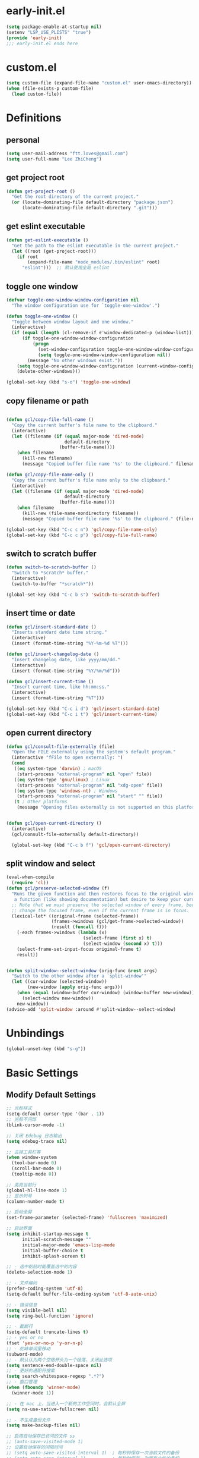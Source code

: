 * early-init.el

#+begin_src emacs-lisp :tangle "./early-init.el"
  (setq package-enable-at-startup nil)
  (setenv "LSP_USE_PLISTS" "true")
  (provide 'early-init)
  ;;; early-init.el ends here
#+end_src
* custom.el

#+begin_src emacs-lisp
  (setq custom-file (expand-file-name "custom.el" user-emacs-directory))
  (when (file-exists-p custom-file)
    (load custom-file))
#+end_src
* Definitions
** personal

#+begin_src emacs-lisp
  (setq user-mail-address "ftt.loves@gmail.com")
  (setq user-full-name "Lee ZhiCheng")
#+end_src
** get project root

#+begin_src emacs-lisp
  (defun get-project-root ()
    "Get the root directory of the current project."
    (or (locate-dominating-file default-directory "package.json")
        (locate-dominating-file default-directory ".git")))
#+end_src
** get eslint executable

#+begin_src emacs-lisp
  (defun get-eslint-executable ()
    "Get the path to the eslint executable in the current project."
    (let ((root (get-project-root)))
      (if root
          (expand-file-name "node_modules/.bin/eslint" root)
        "eslint")))  ;; 默认使用全局 eslint
#+end_src
** toggle one window

#+begin_src emacs-lisp
  (defvar toggle-one-window-window-configuration nil
    "The window configuration use for `toggle-one-window'.")

  (defun toggle-one-window ()
    "Toggle between window layout and one window."
    (interactive)
    (if (equal (length (cl-remove-if #'window-dedicated-p (window-list))) 1)
        (if toggle-one-window-window-configuration
            (progn
              (set-window-configuration toggle-one-window-window-configuration)
              (setq toggle-one-window-window-configuration nil))
          (message "No other windows exist."))
      (setq toggle-one-window-window-configuration (current-window-configuration))
      (delete-other-windows)))

  (global-set-key (kbd "s-o") 'toggle-one-window)
#+end_src
** copy filename or path

#+begin_src emacs-lisp

  (defun gcl/copy-file-full-name ()
    "Copy the current buffer's file name to the clipboard."
    (interactive)
    (let ((filename (if (equal major-mode 'dired-mode)
                        default-directory
                      (buffer-file-name))))
      (when filename
        (kill-new filename)
        (message "Copied buffer file name '%s' to the clipboard." filename))))

  (defun gcl/copy-file-name-only ()
    "Copy the current buffer's file name only to the clipboard."
    (interactive)
    (let ((filename (if (equal major-mode 'dired-mode)
                        default-directory
                      (buffer-file-name))))
      (when filename
        (kill-new (file-name-nondirectory filename))
        (message "Copied buffer file name '%s' to the clipboard." (file-name-nondirectory filename)))))

  (global-set-key (kbd "C-c c n") 'gcl/copy-file-name-only)
  (global-set-key (kbd "C-c c p") 'gcl/copy-file-full-name)
#+end_src
** switch to scratch buffer

#+begin_src emacs-lisp
  (defun switch-to-scratch-buffer ()
    "Switch to *scratch* buffer."
    (interactive)
    (switch-to-buffer "*scratch*"))

  (global-set-key (kbd "C-c b s") 'switch-to-scratch-buffer)
#+end_src
** insert time or date

#+begin_src emacs-lisp
  (defun gcl/insert-standard-date ()
    "Inserts standard date time string."
    (interactive)
    (insert (format-time-string "%Y-%m-%d %T")))

  (defun gcl/insert-changelog-date ()
    "Insert changelog date, like yyyy/mm/dd."
    (interactive)
    (insert (format-time-string "%Y/%m/%d")))

  (defun gcl/insert-current-time ()
    "Insert current time, like hh:mm:ss."
    (interactive)
    (insert (format-time-string "%T")))

  (global-set-key (kbd "C-c i d") 'gcl/insert-standard-date)
  (global-set-key (kbd "C-c i t") 'gcl/insert-current-time)
#+end_src
** open current directory

#+begin_src emacs-lisp
  (defun gcl/consult-file-externally (file)
    "Open the FILE externally using the system's default program."
    (interactive "fFile to open externally: ")
    (cond
     ((eq system-type 'darwin) ; macOS
      (start-process "external-program" nil "open" file))
     ((eq system-type 'gnu/linux) ; Linux
      (start-process "external-program" nil "xdg-open" file))
     ((eq system-type 'windows-nt) ; Windows
      (start-process "external-program" nil "start" "" file))
     (t ; Other platforms
      (message "Opening files externally is not supported on this platform."))))


  (defun gcl/open-current-directory ()
    (interactive)
    (gcl/consult-file-externally default-directory))

    (global-set-key (kbd "C-c b f") 'gcl/open-current-directory)
#+end_src
** split window and select

#+begin_src emacs-lisp
(eval-when-compile
  (require 'cl))
(defun gcl/preserve-selected-window (f)
  "Runs the given function and then restores focus to the original window. Useful when you want to invoke
   a function (like showing documentation) but desire to keep your current window focused."
  ;; Note that we must preserve the selected window of every frame, because the function being executed may
  ;; change the focused frame, even if the current frame is in focus.
  (lexical-let* ((original-frame (selected-frame))
                 (frames->windows (gcl/get-frame->selected-window))
                 (result (funcall f)))
    (-each frames->windows (lambda (x)
                             (select-frame (first x) t)
                             (select-window (second x) t)))
    (select-frame-set-input-focus original-frame t)
    result))


(defun split-window--select-window (orig-func &rest args)
  "Switch to the other window after a `split-window'"
  (let ((cur-window (selected-window))
        (new-window (apply orig-func args)))
    (when (equal (window-buffer cur-window) (window-buffer new-window))
      (select-window new-window))
    new-window))
(advice-add 'split-window :around #'split-window--select-window)
#+end_src
* Unbindings

#+begin_src emacs-lisp
  (global-unset-key (kbd "s-g"))
#+end_src
* Basic Settings
** Modify Default Settings

#+begin_src emacs-lisp
  ;; 光标样式
  (setq-default cursor-type '(bar . 1))
  ;; 光标不闪烁
  (blink-cursor-mode -1)

  ;; 关闭 Edebug 日志输出
  (setq edebug-trace nil)

  ;; 去掉工具栏等
  (when window-system
    (tool-bar-mode 0)
    (scroll-bar-mode 0)
    (tooltip-mode 0))

  ;; 高亮当前行
  (global-hl-line-mode 1)
  ;; 显示列号
  (column-number-mode t)

  ;; 启动全屏
  (set-frame-parameter (selected-frame) 'fullscreen 'maximized)

  ;; 启动界面
  (setq inhibit-startup-message t
        initial-scratch-message ""
        initial-major-mode 'emacs-lisp-mode
        initial-buffer-choice t
        inhibit-splash-screen t)

  ;; - 选中粘贴时能覆盖选中的内容
  (delete-selection-mode 1)

  ;; - 文件编码
  (prefer-coding-system 'utf-8)
  (setq-default buffer-file-coding-system 'utf-8-auto-unix)

  ;; - 错误信息
  (setq visible-bell nil)
  (setq ring-bell-function 'ignore)

  ;; - 截断行
  (setq-default truncate-lines t)
  ;; - yes or no
  (fset 'yes-or-no-p 'y-or-n-p)
  ;; - 驼峰单词里移动
  (subword-mode)
  ;; - 默认认为两个空格开头为一个段落，关闭此选项
  (setq sentence-end-double-space nil)
  ;; - 更好的通配符搜索
  (setq search-whitespace-regexp ".*?")
  ;; - 窗口管理
  (when (fboundp 'winner-mode)
    (winner-mode 1))

  ;; - 在 mac 上，当进入一个新的工作空间时，会默认全屏
  (setq ns-use-native-fullscreen nil)

  ;; - 不生成备份文件
  (setq make-backup-files nil)

  ;; 启用自动保存已访问的文件 ss
  ;; (auto-save-visited-mode 1)
  ;; 设置自动保存的间隔时间
  ;; (setq auto-save-visited-interval 1)  ; 每秒钟保存一次当前文件的备份
  ;; (setq auto-save-interval 1)          ; 每秒钟保存一次所有文件的备份
  (setq save-silently t)  ; 自动保存文件，避免提示确认
  ;; 分割窗口的时候自动切换到该窗口
  ;; (add-hook 'window-setup-hook 'select-window)


  ;; 有些功能需要用到，比如：折叠等等
  (add-hook 'prog-mode-hook #'hs-minor-mode)

  ;; (defun my-split-window-and-switch ()
  ;;   "Split the window and switch to the newly created window."
  ;;   (interactive)
  ;;   (let ((current-window (selected-window)))
  ;;     (call-interactively #'split-window)
  ;;     (select-window (next-window current-window))))

  ;; (advice-add 'split-window :after #'my-split-window-and-switch)
#+end_src
** Performance

#+begin_src emacs-lisp
  (setq
   ;; 缩短更新 screen 的时间
   idle-update-delay 0.1
   ;; 加速启动
   auto-mode-case-fold nil
   ;; 加快快捷键提示的速度
   process-adaptive-read-buffering nil
   ;; 提升 IO 性能
   echo-keystrokes 0.1
   ;; 增加单次读取进程输出的数据量（缺省 4KB)
   read-process-output-max (* 1024 1024)

   ;; 性能优化
   gc-cons-threshold 100000000

   ;; 括号匹配显示但不是烦人的跳到另一个括号
   show-paren-style 'parentheses
   ;; 当插入右括号时显示匹配的左括号
   blink-matching-paren t

   ;; 不自动添加换行符到末尾, 有些情况会出现错误
   require-final-newline nil

   ;; 比较窗口设置在同一个 frame 里
   ediff-window-setup-function (quote ediff-setup-windows-plain)
   )
#+end_src
** Show Startup Time

#+begin_src emacs-lisp
  (defun efs/display-startup-time ()
    (message "Emacs loaded in %s with %d garbage collections."
             (format "%.2f seconds"
                     (float-time
                      (time-subtract after-init-time before-init-time)))
             gcs-done))

  (add-hook 'emacs-startup-hook #'efs/display-startup-time)
#+end_src
** Open config.org

#+begin_src emacs-lisp
  (global-set-key (kbd "<f1>")
                  (lambda ()
                    (interactive)
                    (find-file "~/.emacs.d/config.org")))
#+end_src
** Reload init.el

#+BEGIN_SRC emacs-lisp
  (global-set-key (kbd "<f5>") 'reload-init-file)

  (defun reload-init-file ()
    "重新加载 init.el 文件的函数"
    (interactive)
    (load-file "~/.emacs.d/init.el"))
#+END_SRC
** Env path

#+begin_src emacs-lisp
  ;; 直接将环境变量拷贝到 ~/.path 中
  ;; sh -c 'printf "%s" "$PATH"' > ~/.path
  (condition-case err
      (let ((path (with-temp-buffer
                    (insert-file-contents-literally "~/.path")
                    (buffer-string))))
        (setenv "PATH" path)
        (setq exec-path (append (parse-colon-path path) (list exec-directory))))
    (error (warn "%s" (error-message-string err))))

  (use-package exec-path-from-shell
    :config
    (setq exec-path-from-shell-variables '("PATH" "MANPATH" "LSP_USE_PLISTS" "NODE_PATH")
          exec-path-from-shell-arguments '("-l"))
    (exec-path-from-shell-initialize))
#+end_src
** Auto revert buffer

#+begin_src emacs-lisp
  (use-package autorevert
  :init
  (global-auto-revert-mode)
  (setq auto-revert-verbose nil))

  (defun sk/diminish-auto-revert ()
    (interactive)
    (diminish 'auto-revert-mode ""))
  (add-hook 'auto-revert-mode-hook 'sk/diminish-auto-revert)
#+end_src
* Toolkits

#+BEGIN_SRC emacs-lisp
  (use-package async :commands (async-start))
  (use-package cl-lib)
  (use-package dash)
  (use-package s)
  (use-package hydra)
#+END_SRC
** dashboard

#+begin_src emacs-lisp
  (use-package dashboard
    :init
    (setq dashboard-items '((recents  . 11)
                            (bookmarks . 5)
                            (registers . 5))
          dashboard-banner-logo-title "我总在不经意之间觉得自己很傻比🤪🤪🤪!"
          dashboard-startup-banner 'official)
    :config
    (dashboard-setup-startup-hook))
#+end_src
** which-key

#+begin_src emacs-lisp
  (use-package which-key
    :defer t
    :diminish which-key-mode
    :init
    (setq which-key-sort-order 'which-key-key-order-alpha)
    :bind* (("M-m ?" . which-key-show-top-level))
    :config
    (which-key-mode)
    (setq which-key-show-early-on-C-h t)
    (setq which-key-idle-delay 0)
    (setq which-key-idle-secondary-delay 0.05)
    )
#+end_src
** symbol highlight

#+begin_src emacs-lisp
  (use-package symbol-overlay
    :diminish symbol-overlay-mode
    :config
    (symbol-overlay-mode +1)
    (global-set-key (kbd "M-i") #'symbol-overlay-put)
    (global-set-key (kbd "M-n") #'symbol-overlay-switch-forward)
    (global-set-key (kbd "M-p") #'symbol-overlay-switch-backward)
    (global-set-key (kbd "<f7>") #'symbol-overlay-mode)
    (global-set-key (kbd "<f8>") #'symbol-overlay-remove-all)
    )
#+end_src
** toggle quotes

#+begin_src emacs-lisp
  (use-package toggle-quotes-plus
    :straight (toggle-quotes-plus :type git :host github :repo "jcs-elpa/toggle-quotes-plus")
    :bind* (("C-'" . toggle-quotes-plus))
    :config
    (setq toggle-quotes-plus-chars '("\""
                                     "'"
                                     "`")))
#+end_src
** parrot

#+begin_src emacs-lisp
  (use-package parrot
    :config
    (parrot-mode -1)
    (setq parrot-rotate-dict
          '(
            (:rot ("alpha" "beta") :caps t :lower nil)
            ;; => rotations are "Alpha" "Beta"

            (:rot ("snek" "snake" "stawp"))
            ;; => rotations are "snek" "snake" "stawp"

            (:rot ("yes" "no") :caps t :upcase t)
            ;; => rotations are "yes" "no", "Yes" "No", "YES" "NO"

            (:rot ("&" "|"))
            ;; => rotations are "&" "|"

            ;; default dictionary starts here ('v')
            (:rot ("begin" "end") :caps t :upcase t)
            (:rot ("enable" "disable") :caps t :upcase t)
            (:rot ("enter" "exit") :caps t :upcase t)
            (:rot ("forward" "backward") :caps t :upcase t)
            (:rot ("front" "rear" "back") :caps t :upcase t)
            ;; (:rot ("get" "set") :caps t :upcase t)
            (:rot ("high" "low") :caps t :upcase t)
            (:rot ("in" "out") :caps t :upcase t)
            (:rot ("left" "right") :caps t :upcase t)
            (:rot ("min" "max") :caps t :upcase t)
            (:rot ("on" "off") :caps t :upcase t)
            (:rot ("prev" "next"))
            (:rot ("start" "stop") :caps t :upcase t)
            (:rot ("true" "false") :caps t :upcase t)
            (:rot ("&&" "||"))
            (:rot ("==" "!="))
            (:rot ("." "->"))
            (:rot ("if" "else" "elif"))
            (:rot ("ifdef" "ifndef"))
            (:rot ("int8_t" "int16_t" "int32_t" "int64_t"))
            (:rot ("uint8_t" "uint16_t" "uint32_t" "uint64_t"))
            (:rot ("1" "2" "3" "4" "5" "6" "7" "8" "9" "10"))
            (:rot ("1st" "2nd" "3rd" "4th" "5th" "6th" "7th" "8th" "9th" "10th"))

            ;; mine
            (:rot ("let" "const" "var"))
            (:rot ("sm" "md" "lg" "xl" "2xl" "3xl"))
            (:rot ("aspect-auto" "aspect-square" "aspect-video"))
            (:rot ("break-after-auto" "break-after-avoid" "break-after-all" "break-after-avoid-page" "break-after-page" "break-after-left" "break-after-right" "break-after-column"))
            (:rot ("box-border" "box-content"))
            (:rot ("block" "inline-block" "inline" "flex" "inline-flex" "table" "inline-table" "table-caption" "table-cell" "table-column" "table-column-group" "table-footer-group" "table-header-group" "table-row-group" "table-row" "flow-root" "grid" "inline-grid" "contents" "list-item" "hidden"))
            (:rot ("float-right" "float-left" "float-none"))
            (:rot ("clear-left" "clear-right" "clear-both" "clear-none"))
            (:rot ("object-contain" "object-cover" "object-fill" "object-none" "object-scale-down"))
            (:rot ("object-bottom" "object-center" "object-left" "object-left-bottom" "object-left-top" "object-right" "object-right-bottom" "object-right-top" "object-top"))
            (:rot ("overflow-auto" "overflow-hidden" "overflow-clip" "overflow-visible" "overflow-scroll"))
            (:rot ("static" "fixed" "absolute" "relative" "sticky"))
            (:rot ("visible" "invisible" "collapse"))
            (:rot ("flex-row" "flex-row-reverse" "flex-col" "flex-col-reverse"))
            (:rot ("flex-wrap" "flex-wrap-reverse" "flex-nowrap"))
            (:rot ("flex-1" "flex-auto" "flex-initial" "flex-none"))
            (:rot ("grow" "grow-0"))
            (:rot ("shrink" "shrink-0"))
            (:rot ("get" "post" "set") :caps t :upcase t)
            )))

  (global-set-key (kbd "s-I") 'parrot-rotate-next-word-at-point)
#+end_src
** string inflection

#+begin_src emacs-lisp
  (use-package string-inflection)
  (global-set-key (kbd "s-i") 'my-string-inflection-cycle-auto)

  (defun my-string-inflection-cycle-auto ()
    "switching by major-mode"
    (interactive)
    (cond
     ;; for emacs-lisp-mode
     ((eq major-mode 'emacs-lisp-mode)
      (string-inflection-all-cycle))
     ;; for python
     ((eq major-mode 'python-mode)
      (string-inflection-python-style-cycle))
     ;; for java
     ((eq major-mode 'java-mode)
      (string-inflection-java-style-cycle))
     ;; for elixir
     ((eq major-mode 'elixir-mode)
      (string-inflection-elixir-style-cycle))
     (t
      ;; default
      (string-inflection-ruby-style-cycle))))
#+end_src
** move text

#+begin_src emacs-lisp
  (use-package move-text)
  (global-set-key (kbd "s-<") 'move-text-up)
  (global-set-key (kbd "s->") 'move-text-down)
#+end_src
** iedit

#+begin_src emacs-lisp
  (use-package maple-iedit
    :straight (:type git :host github :repo "honmaple/emacs-maple-iedit")
    :commands (maple-iedit-match-all maple-iedit-match-next maple-iedit-match-previous)
    :config
    (setq maple-iedit-ignore-case t)

    (defhydra maple/iedit ()
      ("n" maple-iedit-match-next "next")
      ("t" maple-iedit-skip-and-match-next "skip and next")
      ("T" maple-iedit-skip-and-match-previous "skip and previous")
      ("p" maple-iedit-match-previous "prev"))
    :bind* (("C-," . maple/iedit/body)))
#+end_src
** expand region

#+begin_src emacs-lisp
  (use-package expand-region)
  (global-set-key (kbd "C-=") 'er/expand-region)
#+end_src
** diminish

#+begin_src emacs-lisp
  (use-package diminish
    :demand t
    :diminish org-indent-mode
    :diminish visual-line-mode
    :diminish hs-minor-mode
    :diminish abbrev-mode
    :diminish auto-fill-function
    :diminish subword-mode
    :diminish eldoc-mode
    :diminish which-key-mode
    :diminish persp-mode
    )
#+end_src
** restart emacs

#+begin_src emacs-lisp
  (use-package restart-emacs
    :bind* (("<f2>" . restart-emacs)))
#+end_src
** autosave

#+begin_src emacs-lisp
  (use-package auto-save
    :straight (auto-save :type git :host github :repo "manateelazycat/auto-save")
    :config
    (auto-save-enable)
    (setq auto-save-silent t)
    (setq auto-save-delete-trailing-whitespace t))
#+end_src
** all-the-icons

#+begin_src emacs-lisp
  (use-package all-the-icons)
  (use-package all-the-icons-completion
    :after (marginalia all-the-icons)
    :functions
    all-the-icons-completion-mode
    :hook
    (marginalia-mode . all-the-icons-completion-marginalia-setup)
    :init
    (all-the-icons-completion-mode))

  (use-package all-the-icons-dired
    :diminish)

  (use-package all-the-icons-ibuffer
    :after (ibuffer)
    :functions
    all-the-icons-ibuffer-mode
    :config
    (all-the-icons-ibuffer-mode 1))
#+end_src
** dicover mode

#+begin_src emacs-lisp
  (use-package discover-my-major
    :bind (("C-h C-m" . discover-my-major)
           ("C-h s-m" . discover-my-mode)))
#+end_src
** visual fill

#+begin_src emacs-lisp
  (use-package visual-fill-column)
#+end_src
** avy

#+begin_src emacs-lisp
  (use-package avy
    :bind
    ("s-g x" . avy-copy-line) ; 将指定行复制到光标位置
    ("s-g m" . avy-move-line) ; 将指定行移动到光标位置
    ("s-g w" . avy-goto-word-or-subword-1)
    ("s-g l" . avy-goto-line)
    ("s-g c" . avy-goto-char)
    )
#+end_src
** undo

#+begin_src emacs-lisp
  (use-package undo-fu
    :config
    (global-unset-key (kbd "C-z"))
    (global-set-key (kbd "s-z")   'undo-fu-only-undo)
    (global-set-key (kbd "C-z") 'undo-fu-only-redo))
#+end_src
** duplicate

#+begin_src emacs-lisp
  (use-package duplicate-thing
    :straight (duplicate-thing :type git :host github :repo "artemkovalyov/duplicate-thing")
    :bind
    ("C-S-l" . duplicate-thing))
#+end_src
** hungry-delete

#+begin_src emacs-lisp
  (use-package smart-hungry-delete
    :bind (([remap backward-delete-char-untabify] . smart-hungry-delete-backward-char)
           ([remap delete-backward-char] . smart-hungry-delete-backward-char)
           ([remap org-delete-backward-char] . smart-hungry-delete-backward-char)
           ([remap delete-char] . smart-hungry-delete-forward-char))
    :init (smart-hungry-delete-add-default-hooks))

  ;; (global-set-key (kbd "<backspace>") 'smart-hungry-delete-backward-char)
  ;; (global-set-key (kbd "<delete>") 'smart-hungry-delete-backward-char)
  ;; (global-set-key (kbd "C-d") 'smart-hungry-delete-forward-char)
#+end_src
** window operation
*** windmove

#+begin_src emacs-lisp
  (use-package windmove
    :bind
    ("s-h" . windmove-left)
    ("s-l" . windmove-right)
    ("s-j" . windmove-down)
    ("s-k" . windmove-up)
    ("s-w" . delete-other-windows)
    ("s-q" . delete-window)
    ("s-0" . delete-window)
    ;; ("A-s-i" . enlarge-window)
    ;; ("A-s-k" . shrink-window)
    ;; ("A-s-j" . shrink-window-horizontally)
    ;; ("A-s-l" . enlarge-window-horizontally)
    ("s--" . split-window-horizontally)
    ("s-=" . split-window-vertically)
    )
#+end_src
** crux

#+begin_src emacs-lisp
  (use-package crux)
  (global-set-key [remap move-beginning-of-line] #'crux-move-beginning-of-line)
  (global-set-key [remap org-beginning-of-line] #'crux-move-beginning-of-line)
  (global-set-key [remap org-table-copy-down] #'crux-smart-open-line)
  (global-set-key (kbd "C-c o") #'crux-open-with)
  (global-set-key [(shift return)] #'crux-smart-open-line)
  (global-set-key (kbd "s-r") #'crux-recentf-find-file)
  (global-set-key (kbd "C-s-<backspace>") #'crux-kill-line-backwards)
  (global-set-key (kbd "C-k") #'crux-smart-kill-line)
  (global-set-key (kbd "C-c u") #'crux-view-url)
  (global-set-key (kbd "C-x C-w") #'crux-transpose-windows)
  (global-set-key (kbd "C-c D") #'crux-delete-file-and-buffer)
  (global-set-key (kbd "C-c R") #'crux-rename-file-and-buffer)
  (global-set-key (kbd "C-c b K") #'crux-kill-other-buffers)


#+end_src
** dictionary
*** youdao

~$ brew install mplayer mpg123~

#+begin_src emacs-lisp
      (use-package youdao-dictionary
        :bind (("C-c y ." . youdao-dictionary-search-at-point+)
               ("C-c y ," . youdao-dictionary-search-from-input)
               ("C-c yv" . youdao-dictionary-play-voice-at-point))
        :config
        ;; Enable Cache
        (setq url-automatic-caching t))
#+end_src
*** fanyi

更详细的翻译。

#+begin_src emacs-lisp
  (use-package fanyi
    :bind (("C-c y y" . fanyi-dwim2)
           ("C-c y h" . fanyi-from-history))
    :config
    ;; 不自动跳转到翻译窗口
    ;; (setq fanyi-auto-select nil)
    :custom
    (fanyi-providers '(;; 海词
                       fanyi-haici-provider
                       ;; 有道同义词词典
                       fanyi-youdao-thesaurus-provider
                       ;; Etymonline
                       fanyi-etymon-provider
                       ;; Longman
                       fanyi-longman-provider)))
#+end_src
*** sdcv

没什么用，还需要下载翻译字典。

~$ brew install stardict sdcv~

#+begin_src emacs-lisp :tangle no
    (use-package sdcv
      :straight (:type git :host github :repo "manateelazycat/sdcv")
      :bind (("C-c y d" . sdcv-search-pointer+)
             ("C-c y y" . sdcv-search-input+))
      :config
      (setq sdcv-say-word-p t)               ;say word after translation
      (setq sdcv-dictionary-data-dir "~/.sdcv-dist") ;setup directory of stardict dictionary
      (setq sdcv-dictionary-simple-list    ;setup dictionary list for simple search
          '("懒虫简明英汉词典"
            "懒虫简明汉英词典"
            "KDic11万英汉词典"))

    (setq sdcv-dictionary-complete-list     ;setup dictionary list for complete search
          '(
            "懒虫简明英汉词典"
            "英汉汉英专业词典"
            "XDICT英汉辞典"
            "stardict1.3英汉辞典"
            "WordNet"
            "XDICT汉英辞典"
            "Jargon"
            "懒虫简明汉英词典"
            "FOLDOC"
            "新世纪英汉科技大词典"
            "KDic11万英汉词典"
            "朗道汉英字典5.0"
            "CDICT5英汉辞典"
            "新世纪汉英科技大词典"
            "牛津英汉双解美化版"
            "21世纪双语科技词典"
            "quick_eng-zh_CN"
            ))
      )
#+end_src
* Search
** engine-mode

#+begin_src emacs-lisp
  (use-package engine-mode
    :config
    (engine-mode t)
    (engine/set-keymap-prefix (kbd "C-c s"))
    (defengine baidu "https://www.baidu.com/s?wd=%s"
               :keybinding "b")
    (defengine github
      "https://github.com/search?ref=simplesearch&q=%s"
      :keybinding "g")
    (defengine qwant
      "https://www.qwant.com/?q=%s"
      :docstring "什么都能搜到哦~~😍😍"
      :keybinding "q")
    (defengine rfcs
      "http://pretty-rfc.herokuapp.com/search?q=%s"
      :keybinding "r")
    (defengine stack-overflow
      "https://stackoverflow.com/search?q=%s"
      :keybinding "s")
    (defengine twitter
      "https://twitter.com/search?q=%s"
      :keybinding "t")
    (defengine wolfram-alpha
      "http://www.wolframalpha.com/input/?i=%s"
      :docstring "数学搜索引擎，公式，坐标图等。"
      :keybinding "w")
    (defengine google
      "http://www.google.com/search?ie=utf-8&oe=utf-8&q=%s"
      :keybinding "/")
    (defengine youtube
      "http://www.youtube.com/results?aq=f&oq=&search_query=%s"
      :keybinding "y")
    )
#+end_src
** wgrep

#+begin_src emacs-lisp
  (use-package wgrep)
  (setq wgrep-auto-save-buffer t)
#+end_src
** multiple-cursors

#+begin_src emacs-lisp
  (defun mc/my-quit ()
    "Quit from mark mode."
    (interactive)
    (mc/keyboard-quit)
    (multiple-cursors-mode 0))

  (defun mc/mark-all-symbols-like-this-toggle ()
    "Toogle when only one matches!"
    (interactive)
    (if (region-active-p)
        (mc/my-quit)
      (mc/mark-all-symbols-like-this)))

  (use-package multiple-cursors
    :bind (("C->"           . mc/mark-next-like-this)
           ("C-<"           . mc/mark-previous-like-this)
           ("C-M->"         . mc/skip-to-next-like-this)
           ("C-M-<"         . mc/skip-to-previous-like-this)
           ("C-c C-<"       . mc/mark-all-like-this)
           ("C-S-<mouse-1>" . mc/add-cursor-on-click)
           ;; ("C-;"           . mc/mark-all-symbols-like-this-toggle)
           ("C-:"           . mc/mark-all-symbols-like-this-in-defun)
           :map mc/keymap
           ("C-|" . mc/vertical-align-with-space)
           ("C-_" . undo)                 ;undo-tree-undo point position wrong.
           ;; ("C-;" . mc/my-quit)
           ("M-n" . mc/cycle-forward)
           ("M-p" . mc/cycle-backward))
    :config
    (setq mc/insert-numbers-default 1))
#+end_src
** visual regexp

#+begin_src emacs-lisp
  (use-package visual-regexp)
  (use-package visual-regexp-steroids)
  (global-set-key (kbd "C-c r") 'vr/replace)
  (global-set-key (kbd "C-c q") 'vr/query-replace)
  (global-set-key (kbd "C-c m") 'vr/mc-mark)
#+end_src
** Color rg

#+begin_src emacs-lisp
  (use-package color-rg
    :straight (:type git :host github :repo "manateelazycat/color-rg")
    :bind (("M-s i" . color-rg-search-input)
           ("M-s s" . color-rg-search-symbol)
           ("M-s M-i" . color-rg-search-input-in-project)
           ("M-s M-s" . color-rg-search-symbol-in-project)
           ("M-s f" . color-rg-search-input-in-current-file)
           ("M-s F" . color-rg-search-symbol-in-current-file)
           ("M-s e" . color-rg-search-symbol-with-type)
           ("M-s M-e" . color-rg-search-project-with-type)))
#+end_src
* Theme Settings
** Fonts

#+begin_src emacs-lisp
  (defvar gcl/default-font-size 150)
  (defvar gcl/default-variable-font-size 150)

  ;; Make frame transparency overridable
  (defvar gcl/frame-transparency '(90 . 90))

  (defvar gcl/variable-pitch-size 120)
  (defvar gcl/org-heading-font "Iosevka Aile"
    "The font used for Org Mode headings.")

  (set-face-attribute 'default nil :font "Fira Code Retina" :height gcl/default-font-size)

  ;; Set the fixed pitch face
  (set-face-attribute 'fixed-pitch nil :font "Fira Code Retina" :height gcl/default-font-size)

  ;; Set the variable pitch face
  (set-face-attribute 'variable-pitch nil :font "Cantarell" :height gcl/default-variable-font-size :weight 'regular)
#+end_src
** DOOM Emacs Theme

#+begin_src emacs-lisp
  (use-package doom-themes
    :config
    ;; Global settings (defaults)
    (setq doom-themes-enable-bold t    ; if nil, bold is universally disabled
          doom-themes-enable-italic t) ; if nil, italics is universally disabled
    (load-theme 'doom-one t)

    ;; Enable flashing mode-line on errors
    (doom-themes-visual-bell-config)
    ;; Enable custom neotree theme (all-the-icons must be installed!)
    (doom-themes-neotree-config)
    ;; or for treemacs users
    (setq doom-themes-treemacs-theme "doom-atom") ; use "doom-colors" for less minimal icon theme
    (doom-themes-treemacs-config)
    ;; Corrects (and improves) org-mode's native fontification.
    (doom-themes-org-config))
#+end_src
** Mode line

#+begin_src emacs-lisp
  (use-package doom-modeline
    :init (progn
            (setq doom-modeline-env-version nil
                  doom-modeline-icon nil
                  doom-modeline-minor-modes t
                  doom-modeline-buffer-file-name-style 'file-name
                  doom-modeline-buffer-encoding nil)
            (doom-modeline-mode 1)))
#+end_src
* org-mode

#+begin_src emacs-lisp
  (setq org-directory "~/.gclrc/org")

  (defun gcl/org-path (path)
    (expand-file-name path org-directory))

  ;; Turn on indentation and auto-fill mode for Org files
  (defun dw/org-mode-setup ()
    ;; (variable-pitch-mode 1)
    (org-indent-mode 1)
    (auto-fill-mode 0)
    (visual-line-mode 1)
    (setq corfu-auto nil)
    (setq evil-auto-indent nil))

  (defun dw/org-move-done-tasks-to-bottom ()
    "Sort all tasks in the topmost heading by TODO state."
    (interactive)
    (save-excursion
      (while (org-up-heading-safe))
      (org-sort-entries nil ?o))

    ;; Reset the view of TODO items
    (org-overview)
    (org-show-entry)
    (org-show-children))


  (defun dw/org-todo-state-change-hook ()
    (when (string= org-state "DONE")
      (dw/org-move-done-tasks-to-bottom)))
  ;; (add-hook 'org-after-todo-state-change-hook 'dw/org-todo-state-change-hook)
#+end_src
** configuration

#+begin_src emacs-lisp
  (use-package org
    :straight (:type built-in)
    :hook (org-mode . dw/org-mode-setup)
    :bind (:map org-mode-map
                ("M-N" . org-move-subtree-down)
                ("M-P" . org-move-subtree-up))
    :config
    (setq org-ellipsis "..."
          org-imenu-depth 4 ; 可搜索的标题层级
          org-hide-emphasis-markers t
          org-src-fontify-natively t
          org-fontify-quote-and-verse-blocks t
          org-src-tab-acts-natively t
          org-edit-src-content-indentation 2
          org-hide-block-startup nil
          org-src-preserve-indentation nil
          org-startup-folded 'content
          org-cycle-separator-lines 2
          org-capture-bookmark nil
          )

    (org-babel-do-load-languages
     'org-babel-load-languages
     '((emacs-lisp . t)))

    ;; 重新生成 org-imenu 索引
    (add-hook 'org-mode-hook
              (lambda ()
                (setq imenu-create-index-function 'org-imenu-get-tree)))
    )
#+end_src
** org-face

#+begin_src emacs-lisp
  (use-package org-faces
    :straight (:type built-in)
    :after org
    :config
    ;; Increase the size of various headings
    (set-face-attribute 'org-document-title nil :font gcl/org-heading-font :weight 'medium :height 1.3)
    (dolist (face '((org-level-1 . 1.2)
                    (org-level-2 . 1.1)
                    (org-level-3 . 1.05)
                    (org-level-4 . 1.0)
                    (org-level-5 . 1.1)
                    (org-level-6 . 1.1)
                    (org-level-7 . 1.1)
                    (org-level-8 . 1.1)))
      (set-face-attribute (car face) nil :font gcl/org-heading-font :weight 'medium :height (cdr face))))
#+end_src
** org-tempo

#+begin_src emacs-lisp
  (use-package org-tempo
    :straight (:type built-in)
    :after org
    :config
    (dolist (item '(("sh" . "src sh")
                    ("el" . "src emacs-lisp")
                    ("li" . "src lisp")
                    ("sc" . "src scheme")
                    ("ts" . "src typescript")
                    ("py" . "src python")
                    ("html" . "src html")
                    ("vue" . "src vue")
                    ("go" . "src go")
                    ("einit" . "src emacs-lisp :tangle ~/.config/emacs/init.el :mkdirp yes")
                    ("emodule" . "src emacs-lisp :tangle ~/.config/emacs/modules/dw-MODULE.el :mkdirp yes")
                    ("yaml" . "src yaml")
                    ("json" . "src json")))
      (add-to-list 'org-structure-template-alist item)))


#+end_src
** org-modern

#+begin_src emacs-lisp
  (use-package org-modern
    :hook (org-mode . org-modern-mode))
#+end_src
* Project Settings
** perspective

#+begin_src emacs-lisp
    (use-package perspective
      :bind
      (("<f10>" . persp-switch)
       ("C-<tab>" . persp-switch))
      :custom
      (persp-mode-prefix-key (kbd "C-c TAB"))  ; pick your own prefix key here
      :init
      (persp-mode)
      :diminish perps-mode
      :config
      (setq persp-state-default-file (expand-file-name ".gcl" user-emacs-directory))
      (setq persp-show-modestring nil)
      ;; (setq persp-modestring-short t)
      (add-hook 'kill-emacs-hook #'persp-state-save)
      (use-package persp-projectile)
      )
#+end_src
** projectile

#+begin_src emacs-lisp
  (use-package projectile
    :diminish projectile-mode
    :init
    (projectile-mode +1)
    :bind (("<f9>" . projectile-persp-switch-project))
    :config
    (define-key projectile-mode-map (kbd "C-c p") 'projectile-command-map)
    (autoload 'projectile-project-root "projectile")
    (setq consult-project-function (lambda (_) (projectile-project-root)))
    ;; alien, hybrid
    (setq projectile-indexing-method 'alien projectile-enable-caching t)
    )
#+end_src
** consult

#+begin_src emacs-lisp
  (use-package embark-consult
    :after (embark consult)
    :hook
    (embark-collect-mode . consult-preview-at-point-mode))

  ;; Example configuration for Consult
  (use-package consult
    ;; Replace bindings. Lazily loaded due by `use-package'.
    :bind (;; C-c bindings in `mode-specific-map'
           ("C-c M-x" . consult-mode-command)
           ;; ("C-c h" . consult-history)
           ;; ("C-c k" . consult-kmacro)
           ;; ("C-c m" . consult-man)
           ;; ("C-c i" . consult-info)
           ("C-c s p" . consult-ripgrep)
           ([remap Info-search] . consult-info)
           ([remap isearch-forward] . consult-line)
           ([remap bookmark-jump] . consult-bookmark)
           ([remap switch-to-buffer] . consult-buffer)
           ;; C-x bindings in `ctl-x-map'
           ;; ("C-x M-:" . consult-complex-command)     ;; orig. repeat-complex-command
           ("C-x b" . consult-buffer)                ;; orig. switch-to-buffer
           ("C-c b o" . consult-buffer-other-window) ;; orig. switch-to-buffer-other-window
           ("C-c b m" . consult-bookmark)            ;; orig. bookmark-jump
           ("C-c b p" . consult-project-buffer)      ;; orig. project-switch-to-buffer
           ;; Custom M-# bindings for fast register access
           ("M-#" . consult-register-load)
           ("M-'" . consult-register-store)          ;; orig. abbrev-prefix-mark (unrelated)
           ("C-M-#" . consult-register)
           ;; Other custom bindings
           ("M-y" . consult-yank-pop)                ;; orig. yank-pop
           ("C-y" . consult-yank-pop)                ;; orig. yank-pop
           ;; M-g bindings in `goto-map'
           ("M-g o" . consult-outline)               ;; Alternative: consult-org-heading
           ("M-g m" . consult-mark)
           ("M-g k" . consult-global-mark)
           ("s-1" . consult-imenu)
           ("M-g I" . consult-imenu-multi)
           ;; M-s bindings in `search-map'
           ("s-d" . consult-find)                  ;; Alternative: consult-fd
           ;; ("M-s c" . consult-locate)
           ;; ("M-s L" . consult-line-multi)
           ;; ("M-s k" . consult-keep-lines)
           ;; ("M-s u" . consult-focus-lines)
           ;; Isearch integration
           ;; ("M-s e" . consult-isearch-history)
           :map isearch-mode-map
           ;; ("M-e" . consult-isearch-history)         ;; orig. isearch-edit-string
           ;; ("M-s e" . consult-isearch-history)       ;; orig. isearch-edit-string
           ;; ("M-s L" . consult-line-multi)            ;; needed by consult-line to detect isearch
           ;; Minibuffer history
           :map minibuffer-local-map
           ;; ("M-s" . consult-history)                 ;; orig. next-matching-history-element
           ;; ("M-r" . consult-history)
           )                ;; orig. previous-matching-history-element

    ;; Enable automatic preview at point in the *Completions* buffer. This is
    ;; relevant when you use the default completion UI.
    :hook (completion-list-mode . consult-preview-at-point-mode)

    ;; The :init configuration is always executed (Not lazy)
    :init

    ;; Optionally configure the register formatting. This improves the register
    ;; preview for `consult-register', `consult-register-load',
    ;; `consult-register-store' and the Emacs built-ins.
    (setq register-preview-delay 0.5
          register-preview-function #'consult-register-format)

    ;; Optionally tweak the register preview window.
    ;; This adds thin lines, sorting and hides the mode line of the window.
    (advice-add #'register-preview :override #'consult-register-window)

    ;; Use Consult to select xref locations with preview
    (setq xref-show-xrefs-function #'consult-xref
          xref-show-definitions-function #'consult-xref)

    ;; Configure other variables and modes in the :config section,
    ;; after lazily loading the package.
    :config

    ;; Optionally configure preview. The default value
    ;; is 'any, such that any key triggers the preview.
    ;; (setq consult-preview-key 'any)
    ;; (setq consult-preview-key "M-.")
    ;; (setq consult-preview-key '("S-<down>" "S-<up>"))
    ;; For some commands and buffer sources it is useful to configure the
    ;; :preview-key on a per-command basis using the `consult-customize' macro.
    (consult-customize
     consult-theme :preview-key '(:debounce 0.2 any)
     consult-ripgrep consult-git-grep consult-grep
     consult-bookmark consult-recent-file consult-xref
     consult--source-bookmark consult--source-file-register
     consult--source-recent-file consult--source-project-recent-file
     ;; :preview-key "M-."
     :preview-key '(:debounce 0.4 any))

    ;; Optionally configure the narrowing key.
    ;; Both < and C-+ work reasonably well.
    (setq consult-narrow-key "<") ;; "C-+"

    ;; Optionally make narrowing help available in the minibuffer.
    ;; You may want to use `embark-prefix-help-command' or which-key instead.
    ;; (define-key consult-narrow-map (vconcat consult-narrow-key "?") #'consult-narrow-help)

    ;; By default `consult-project-function' uses `project-root' from project.el.
    ;; Optionally configure a different project root function.
      ;;;; 1. project.el (the default)
    ;; (setq consult-project-function #'consult--default-project--function)
      ;;;; 2. vc.el (vc-root-dir)
    ;; (setq consult-project-function (lambda (_) (vc-root-dir)))
      ;;;; 3. locate-dominating-file
    ;; (setq consult-project-function (lambda (_) (locate-dominating-file "." ".git")))
      ;;;; 4. projectile.el (projectile-project-root)
    ;; (autoload 'projectile-project-root "projectile")
    ;; (setq consult-project-function (lambda (_) (projectile-project-root)))
      ;;;; 5. No project support
    ;; (setq consult-project-function nil)
    )
#+end_src
*** consult-dir

#+begin_src emacs-lisp
  (use-package consult-dir
    :bind (("C-x C-d" . consult-dir)
           :map minibuffer-local-completion-map
           ("C-x C-d" . consult-dir)
           ("C-x C-j" . consult-dir-jump-file))
    :config
    ;; A function that returns a list of directories
    (defun consult-dir--fasd-dirs ()
      "Return list of fasd dirs."
      (split-string (shell-command-to-string "fasd -ld") "\n" t))

    ;; A consult source that calls this function
    (defvar consult-dir--source-fasd
      `(:name     "Fasd dirs"
                  :narrow   ?f
                  :category file
                  :face     consult-file
                  :history  file-name-history
                  :enabled  ,(lambda () (executable-find "fasd"))
                  :items    ,#'consult-dir--fasd-dirs)
      "Fasd directory source for `consult-dir'.")

    ;; Adding to the list of consult-dir sources
    (add-to-list 'consult-dir-sources 'consult-dir--source-fasd t))
#+end_src
* Development Settings

#+begin_src emacs-lisp
  ;; 自定义的模式集合
  (defvar my-web-modes
    '(tsx-ts-mode
      typescript-ts-mode
      json-ts-mode
      js-ts-mode
      prisma-ts-mode
      typescript-mode
      js2-mode
      web-mode
      html-mode
      css-mode
      scss-mode
      go-ts-mode)
    "List of modes for web development.")

  ;; 通用的钩子启用函数
  (defun my-enable-hooks (modes hook-fn)
    "Enable HOOK-FN for MODES."
    (dolist (mode modes)
      (add-hook (intern (concat (symbol-name mode) "-hook")) hook-fn)))
#+end_src
** Modes

#+begin_src emacs-lisp
  (add-to-list 'auto-mode-alist '("\\.[cm]?js\\'" . js2-mode))
  (add-to-list 'auto-mode-alist '("\\.vue\\'" . web-mode))
  (add-to-list 'auto-mode-alist '("\\.html\\'" . web-mode))
#+end_src
** smartparens

#+begin_src emacs-lisp
  (use-package smartparens
    :hook (prog-mode . smartparens-mode)
    :diminish smartparens-mode
    :bind
    ("s-(" . sp-backward-sexp)
    ("s-)" . sp-forward-sexp)
    ("C-(" . sp-down-sexp)
    ("C-)" . sp-up-sexp)
    :config
    (sp-use-smartparens-bindings))
#+end_src
** yasnippet

#+begin_src emacs-lisp
  (use-package yasnippet
    :diminish yas-minor-mode
    :hook ((prog-mode org-mode) . yas-minor-mode)
    :bind (("C-c y i" . yas-insert-snippet)
           ("C-c y f" . yas-visit-snippet-file)
           ("C-c y n" . yas-new-snippet)
           ;; ("C-c y t" . yas-tryout-snippet)
           ;; ("C-c y l" . yas-describe-tables)
           ;; ("C-c y g" . yas-global-mode)
           ;; ("C-c y m" . yas-minor-mode)
           ("C-c y r" . yas-reload-all)
           ("C-c y x" . yas-expand)
           :map yas-keymap
           ("C-i" . yas-next-field-or-maybe-expand))
    :config
    (yas-reload-all))

  (use-package yasnippet-snippets
    :defer t
    :after yasnippet)
#+end_src
** Comment

#+begin_src emacs-lisp
  (use-package evil-nerd-commenter
    :bind* (("M-;" . evilnc-comment-or-uncomment-lines))
    )
#+end_src
** Languages
*** nginx

#+begin_src emacs-lisp
(use-package nginx-mode
  :mode
  "/nginx/.+\\.conf\\'"
  "nginx\\.conf\\'")
#+end_src
*** markdown

#+begin_src emacs-lisp
    (use-package markdown-mode
      :mode
      "\\.markdown\\'"
      "\\.md\\'"
      :hook
      (markdown-mode-hook . markdown-display-inline-images)
      :init
      (setq markdown-enable-wiki-links t)
      (setq markdown-fontify-code-blocks-natively t)
      (setq markdown-header-scaling t)
      (setq markdown-hide-markup t)
      (setq markdown-italic-underscore t)
      (setq markdown-blockquote-display-char '("┃" ">"))
      (setq markdown-list-item-bullets '("⏺" "▪"))
      (setq markdown-make-gfm-checkboxes-buttons t)
      (setq markdown-max-image-size '(1024 . 1024)))
#+end_src
*** js-doc

#+begin_src emacs-lisp
  (use-package js-doc
    :config
    (setq js-doc-mail-address user-mail-address
          js-doc-author (format "<%s> <%s>" user-full-name js-doc-mail-address)
          ;; js-doc-url user-blog-url
          ;; js-doc-license "MIT"
          ))
#+end_src
*** web-mode

#+begin_src emacs-lisp
  (use-package web-mode
    :mode ("\\.html?\\'" "\\.vue\\'")
    :config
    (setq
     web-mode-markup-indent-offset 2
     web-mode-css-indent-offset 2
     web-mode-code-indent-offset 2
     web-mode-style-padding 0
     web-mode-script-padding 0
     web-mode-enable-auto-closing t
     web-mode-enable-auto-opening t
     web-mode-enable-auto-pairing nil
     web-mode-enable-auto-indentation t
     web-mode-tag-auto-close-style 1
     web-mode-enable-current-element-highlight t)

    ;; 设置不同类型代码的注释格式
    (setq web-mode-comment-formats
          '(("javascript" . "//")    ; JavaScript 注释
            ("jsx" . "//")           ; JSX 注释
            ("php" . "//")           ; PHP 注释
            ("css" . "/*")           ; CSS 注释
            ("java" . "//")          ; Java 注释
            ;; 添加更多类型的注释格式
            ))

    ;; Let smartparens handle auto closing brackets, e.g. {{ }} or {% %}
    ;; https://github.com/hlissner/doom-emacs/blob/develop/modules/lang/web/%2Bhtml.el#L56
    (dolist (alist web-mode-engines-auto-pairs)
      (setcdr alist
              (cl-loop for pair in (cdr alist)
                       unless (string-match-p "^[a-z-]" (cdr pair))
                       collect (cons (car pair)
                                     (string-trim-right (cdr pair)
                                                        "\\(?:>\\|]\\|}\\)+\\'")))))
    ;; (add-to-list 'lsp-language-id-configuration '(web-mode . "vue"))
    )
#+end_src
*** javascript

#+begin_src emacs-lisp
  (use-package js2-mode
    :mode "\\.jsx?\\'"
    :config
    ;; Use js2-mode for Node scripts
    (add-to-list 'magic-mode-alist '("#!/usr/bin/env node" . js2-mode))

    ;; Don't use built-in syntax checking
    (setq js2-mode-show-strict-warnings nil)

    ;; Set up proper indentation in JavaScript and JSON files
    (setq-default js-indent-level 2))
#+end_src

*** typescript

#+begin_src emacs-lisp
  (use-package typescript-ts-mode
    :mode "\\.[cm]?tsx?\\'"
    :config
    (setq typescript-indent-level 2))
#+end_src
*** css

#+begin_src emacs-lisp
  (use-package scss-mode)
  (use-package css-mode)
#+end_src
*** emmet

#+begin_src emacs-lisp
  (use-package emmet-mode
    :diminish emmet-mode
    :hook ((sgml-mode html-mode css-mode web-mode typescript-mode js-mode) . emmet-mode)
    :config
    (add-hook 'emmet-mode-hook (lambda () (setq emmet-indentation 2))))
#+end_src
*** json

#+begin_src emacs-lisp
  (use-package json-mode
    :defer t
    :mode ("\\.json$" . json-mode))
#+end_src
*** yaml

#+begin_src emacs-lisp
  (use-package yaml-mode
    :mode "\\.yml\\'"
    :mode "\\.yaml\\'"
    :hook ((yaml-mode . yaml-imenu-enable)))

  (use-package yaml-imenu
    :after yaml-mode)
#+end_src
*** python

#+begin_src emacs-lisp
  (use-package python-mode)
#+end_src
*** golang

#+begin_src emacs-lisp
  (use-package go-mode)
#+end_src
*** dockfile

#+begin_src emacs-lisp
  (use-package dockerfile-mode)
#+end_src
*** php

#+begin_src emacs-lisp
  (use-package php-mode)
#+end_src
*** sql

#+begin_src emacs-lisp
  (use-package sql-indent)
  (add-hook 'sql-mode-hook 'sqlind-minor-mode)
#+end_src
*** pkg-info

#+begin_src emacs-lisp
  (use-package pkg-info)
#+end_src
*** lua

#+begin_src emacs-lisp
  (use-package lua-mode)
#+end_src
** Syntax
*** flycheck

#+begin_src emacs-lisp
  (use-package flycheck
    :diminish flycheck-mode
    :init (global-flycheck-mode))
#+end_src
*** format

#+begin_src emacs-lisp
  (use-package apheleia
    :defer t
    :diminish apheleia-mode
    ;; :hook
    ;; (prog-mode-hook . apheleia-mode)
    ;; :config
    ;; (dolist (formatter '((eslint . (npx "eslint_d" "--fix-to-stdout" "--stdin" "--stdin-filename" file))
    ;;                      (nix . ("nix" "fmt" "--" "-"))
    ;;                      (rufo . ("rufo" "--simple-exit"))))
    ;;   (cl-pushnew formatter apheleia-formatters :test #'equal))
    )
    #+end_src
** Parens

#+begin_src emacs-lisp
  (use-package highlight-parentheses
    :hook (prog-mode . highlight-parentheses-mode)
    :diminish highlight-parentheses-mode
    :config
    (add-hook 'minibuffer-setup-hook #'highlight-parentheses-minibuffer-setup)
    )
#+end_src
** Rainbow

#+begin_src emacs-lisp
  (use-package rainbow-delimiters
    :config
    (add-hook 'prog-mode-hook #'rainbow-delimiters-mode))
#+end_src
** Colorful

#+begin_src emacs-lisp
  (use-package rainbow-mode
    :diminish rainbow-mode
    :defer t
    :hook ((prog-mode org-mode) . rainbow-mode))
#+end_src
** Autocompletion
*** corfu

#+begin_src emacs-lisp :tangle no
  (use-package corfu
    :custom
    (corfu-cycle t)                ;; Enable cycling for `corfu-next/previous'
    (corfu-auto t)                 ;; Enable auto completion
    ;; (corfu-separator ?\s)          ;; Orderless field separator
    ;; (corfu-quit-at-boundary nil)   ;; Never quit at completion boundary
    (corfu-quit-no-match 'separator)      ;; Never quit, even if there is no match
    ;; (corfu-preview-current nil)    ;; Disable current candidate preview
    ;; (corfu-preselect 'prompt)      ;; Preselect the prompt
    ;; (corfu-on-exact-match nil)     ;; Configure handling of exact matches
    ;; (corfu-scroll-margin 5)        ;; Use scroll margin
    :init
    (global-corfu-mode))
#+end_src
*** kind-icon

#+begin_src emacs-lisp
  (use-package kind-icon
    :after corfu
    :custom (kind-icon-default-face 'corfu-default)
    :config
    (add-to-list 'corfu-margin-formatters #'kind-icon-margin-formatter))
#+end_src
*** orderless

#+begin_src emacs-lisp
  ;; Optionally use the `orderless' completion style.
  (use-package orderless
    :init
    ;; Configure a custom style dispatcher (see the Consult wiki)
    ;; (setq orderless-style-dispatchers '(+orderless-dispatch)
    ;;       orderless-component-separator #'orderless-escapable-split-on-space)
    (setq completion-styles '(orderless basic)
          completion-category-defaults nil
          completion-category-overrides '((file (styles partial-completion)))))
#+end_src
*** vertico

#+begin_src emacs-lisp
  (use-package vertico
    :bind (("s-'" . vertico-repeat))
    :init
    (vertico-mode)

    ;; Different scroll margin
    ;; (setq vertico-scroll-margin 0)

    ;; Show more candidates
    ;; (setq vertico-count 20)

    ;; Grow and shrink the Vertico minibuffer
    ;; (setq vertico-resize t)

    ;; Optionally enable cycling for `vertico-next' and `vertico-previous'.
    (setq vertico-cycle t)
    :config
    (add-hook 'minibuffer-setup-hook #'vertico-repeat-save)
    )

  (use-package vertico-directory
    :straight vertico
    :after vertico
    ;; More convenient directory navigation commands
    :bind (:map vertico-map
                ("RET" . vertico-directory-enter)
                ("DEL" . vertico-directory-delete-char)
                ("M-DEL" . vertico-directory-delete-word))
    ;; Tidy shadowed file names
    :hook (rfn-eshadow-update-overlay . vertico-directory-tidy))
#+end_src
*** savehist

#+begin_src emacs-lisp
  (use-package savehist
    :init
    (savehist-mode))
#+end_src
*** marginalia

#+begin_src emacs-lisp
  ;; Enable rich annotations using the Marginalia package
  (use-package marginalia
    ;; Bind `marginalia-cycle' locally in the minibuffer.  To make the binding
    ;; available in the *Completions* buffer, add it to the
    ;; `completion-list-mode-map'.
    :bind (:map minibuffer-local-map
                ("M-A" . marginalia-cycle))

    ;; The :init section is always executed.
    :init

    ;; Marginalia must be activated in the :init section of use-package such that
    ;; the mode gets enabled right away. Note that this forces loading the
    ;; package.
    (marginalia-mode))
#+end_src
*** embark

#+begin_src emacs-lisp

  (use-package embark
    :ensure t

    :bind
    (("C-." . embark-act)         ;; pick some comfortable binding
     ;; ("C-;" . embark-dwim)        ;; good alternative: M-.
     ("C-h B" . embark-bindings)) ;; alternative for `describe-bindings'

    :init

    ;; Optionally replace the key help with a completing-read interface
    (setq prefix-help-command #'embark-prefix-help-command)

    ;; Show the Embark target at point via Eldoc. You may adjust the
    ;; Eldoc strategy, if you want to see the documentation from
    ;; multiple providers. Beware that using this can be a little
    ;; jarring since the message shown in the minibuffer can be more
    ;; than one line, causing the modeline to move up and down:

    ;; (add-hook 'eldoc-documentation-functions #'embark-eldoc-first-target)
    ;; (setq eldoc-documentation-strategy #'eldoc-documentation-compose-eagerly)

    :config

    ;; Hide the mode line of the Embark live/completions buffers
    (add-to-list 'display-buffer-alist
                 '("\\`\\*Embark Collect \\(Live\\|Completions\\)\\*"
                   nil
                   (window-parameters (mode-line-format . none)))))

#+end_src
** lsp-mode

#+begin_src emacs-lisp :tangle no
  (defun gcl/lsp-mode-setup ()
    (setq lsp-headerline-breadcrumb-segments '(path-up-to-project file symbols))
    (lsp-headerline-breadcrumb-mode))

  (setq lsp-enabled-clients
        '((js2-mode . (eslint typescript-language-server))))
  (use-package lsp-mode
    :commands (lsp lsp-deferred)
    :hook ((lsp-mode . gcl/lsp-mode-setup)
           (lsp-mode . lsp-enable-which-key-integration)
           (lsp-mode . lsp-diagnostics-mode)
           ((tsx-ts-mode
             typescript-ts-mode
             json-ts-mode
             js-ts-mode
             web-mode
             js2-mode
             prisma-ts-mode
             go-ts-mode) . lsp-deferred))
    :diminish lsp-mode
    :diminish lsp-lens-mode
    :config
    ;; (setq lsp-clients
    ;;       '((typescript-mode . (lsp-tsserver))
    ;;         (js-mode . (lsp-eslint lsp-tsserver))
    ;;         (python-mode . (lsp-pyright))
    ;;         ;; 添加其他 major mode 和对应的 LSP 客户端配置
    ;;         ))
    (setq lsp-eslint-auto-fix-on-save t)

    ;; (defun my/lsp-format-buffer-maybe ()
    ;;   "Format buffer with LSP if available."
    ;;   (when (and (bound-and-true-p lsp-mode) lsp-mode)
    ;;     (lsp-format-buffer)))

    ;; (add-hook 'after-save-hook #'my/lsp-format-buffer-maybe)
    (require 'lsp-eslint)
    (defun lsp--eslint-before-save (orig-fun)
      "Run lsp-eslint-apply-all-fixes and then run the original lsp--before-save."
      (when lsp-eslint-auto-fix-on-save (lsp-eslint-fix-all))
      (funcall orig-fun))

    (advice-add 'lsp--before-save :around #'lsp--eslint-before-save)
    :custom
    ( lsp-prefer-flymake nil) ; 使用 lsp-ui 和 flycheck 而不是 flymake
    ( lsp-keymap-prefix "C-c l")
    ( lsp-completion-provider :none) ;; we use Corfu
    ( lsp-diagnostics-provider :flycheck)
    ( lsp-log-io nil) ; only for debug
    ( lsp-idle-delay 0.5)
    (lsp-enable-file-watchers nil) ; 只监听当前项目中的文件
    ;; (lsp-enable-folding nil)
    )

  (use-package lsp-ui
    :hook (lsp-mode . lsp-ui-mode)
    :config
    (setq lsp-ui-sideline-enable nil
          lsp-ui-doc-enable nil)
    :custom
    (lsp-ui-doc-position 'bottom))

  (use-package lsp-tailwindcss
    :straight (:type git :host github :repo "merrickluo/lsp-tailwindcss")
    :config
    (setq lsp-tailwindcss-add-on-mode t))
  (add-hook 'before-save-hook 'lsp-tailwindcss-rustywind-before-save)

  ;; 其他 buffer 中启用
  (add-to-list 'lsp-language-id-configuration '(".*\\.erb$" . "html"))

  (use-package lsp-treemacs
    :commands lsp-treemacs-errors-list)
#+end_src
** lsp-bridge

#+begin_src emacs-lisp
  (use-package lsp-bridge
    :diminish (lsp-bridge-mode . "℗ ")
    :straight '(lsp-bridge :type git :host github :repo "manateelazycat/lsp-bridge"
                           :files (:defaults "*.el" "*.py" "acm" "core" "langserver" "multiserver" "resources")
                           :build (:not compile)
                           )
    :bind (
           ;; ("C-c l d" . lsp-bridge-popup-documentation)
           ("C-c l r" . lsp-bridge-restart-process)
           ("C-c l R" . lsp-bridge-rename)
           ("C-c l j" . lsp-bridge-peek-jump)
           ("C-c l b" . lsp-bridge-peek-jump-back)
           ("C-c e l" . lsp-bridge-diagnostic-list)
           ("C-c e n" . lsp-bridge-diagnostic-jump-next)
           ("C-c e p" . lsp-bridge-diagnostic-jump-prev)
           ("C-7" . lsp-bridge-find-def)
           ("C-8" . lsp-bridge-find-def-return)
           ("C-S-7" . lsp-bridge-workspace-list-symbol-at-point)
           ("C-S-8" . lsp-bridge-workspace-list-symbols)
           ("C-9" . lsp-bridge-find-references)
           )
    :config
    (setq lsp-bridge-python-command "/usr/bin/python3")
    (require 'lsp-bridge)
    (require 'lsp-bridge-jdtls)

    (setq lsp-bridge-enable-completion-in-minibuffer t)
    (setq lsp-bridge-signature-show-function 'lsp-bridge-signature-show-with-frame)
    (setq lsp-bridge-enable-with-tramp t)
    (setq lsp-bridge-enable-org-babel t)
    (setq acm-enable-capf t)
    (setq acm-enable-quick-access t)
    (setq acm-backend-yas-match-by-trigger-keyword t)
    (setq acm-enable-tabnine nil)
    (setq acm-enable-codeium nil)

    (global-lsp-bridge-mode)

    (add-to-list 'lsp-bridge-multi-lang-server-extension-list '(("html") . "html_tailwindcss"))

    (add-to-list 'lsp-bridge-multi-lang-server-extension-list '(("vue") . "html_tailwindcss"))
    (add-to-list 'lsp-bridge-multi-lang-server-extension-list '(("css") . "css_tailwindcss"))

    (setq lsp-bridge-csharp-lsp-server "csharp-ls")
    (defun my/bridge-server-setup ()
      (with-current-buffer (current-buffer)
        (when (bound-and-true-p acm-backend-lsp-server-names)
          (let ((servers acm-backend-lsp-server-names))
            ;; enable : in emmet completion
            (when (member "emmet-ls" servers)
              (setq-local lsp-bridge-completion-hide-characters
                          (delete ":" lsp-bridge-completion-hide-characters)))
            ;; enable - in tailwindcss completion
            (when (member "tailwindcss" servers)
              (modify-syntax-entry ?- "w"))))))

    (add-hook 'lsp-bridge-mode-hook
              (lambda ()
                (run-with-timer 3 nil #'my/bridge-server-setup)))
    )

  ;; 打开日志，开发者才需要
  ;; (setq lsp-bridge-enable-log t)

#+end_src
** eslint
*** sync function

#+begin_src emacs-lisp
  (defun my-eslint-fix-file ()
    "Run `npx eslint --fix --cache` on the current file."
    (when (and (buffer-file-name)
               (string-match-p "\\.\\(js\\|jsx\\|ts\\|tsx\\|vue\\|html\\)\\'" (buffer-file-name)))
      (let* ((eslint-command (concat "npx eslint --fix --cache " (shell-quote-argument (buffer-file-name))))
             (output-buffer (generate-new-buffer "*eslint-output*")))
        (message "Running eslint --fix...")
        (if (= 0 (call-process-shell-command eslint-command nil output-buffer))
            (progn
              (message "eslint --fix completed successfully.")
              (kill-buffer output-buffer))
          ;; (progn
            ;; (message "eslint --fix failed. Check *eslint-output* for details.")
            ;; (pop-to-buffer output-buffer))
          ))))
#+end_src
*** async function

#+begin_src emacs-lisp :tangle no
  (defun my-eslint-fix-file ()
     "Run `npx eslint --fix --cache` on the current file if it's not modified after save."
     (when (and (buffer-file-name)
                (string-match-p "\\.\\(js\\|jsx\\|ts\\|tsx\\|vue\\|html\\)\\'" (buffer-file-name)))
       (let* ((file-modified-time (nth 5 (file-attributes (buffer-file-name))))
              (current-modified-time (float-time))
              (eslint-command (concat "npx eslint --fix --cache " (shell-quote-argument (buffer-file-name))))
              (process-name "eslint-fix-process"))
         (message "Running eslint --fix...")
         (if (or (> current-modified-time (+ (float-time file-modified-time) 2))
                 (not (buffer-modified-p)))
             (progn
               (start-process process-name nil "sh" "-c" eslint-command)
               (message "eslint --fix started"))
           (message "File modified; eslint --fix skipped")))))
#+end_src

*** eslint hook

#+begin_src emacs-lisp


      (defun my-add-eslint-fix-hook ()
        "Add the `my-eslint-fix-file` function to the `after-save-hook`."
        (add-hook 'after-save-hook 'my-eslint-fix-file nil 'local))

      ;; 针对前端相关的 major modes 启用 eslint fix 钩子
      (dolist (hook '(js-mode-hook
                      js2-mode-hook
                      typescript-mode-hook
                      typescript-ts-mode-hook
                      tsx-ts-mode-hook
                      web-mode-hook
                      vue-mode-hook))
        (add-hook hook 'my-add-eslint-fix-hook))
#+end_src
有点卡编辑。

#+begin_src emacs-lisp :tangle no

  (defun my-save-hook-function ()
    (let ((project-root (projectile-project-root))
          (current-file (buffer-file-name)))
      (unless (file-exists-p (concat project-root "node_modules/.bin/eslint"))
        (message "ESLint not found. Skipping command.")
        (return))
      (ignore-errors
        (shell-command
         (concat project-root "node_modules/.bin/eslint --fix --cache " current-file)
         ))))

  ;; (defun my-auto-revert-buffer-if-changed-on-disk ()
  ;;   "Automatically revert buffer if the file has changed on disk."
  ;;   (let ((revert-without-query '(".*")))
  ;;     (revert-buffer :ignore-auto :noconfirm)))

  ;; (defun my-check-and-auto-revert-buffer ()
  ;;   "Check if the buffer is out of date and revert it automatically."
  ;;   (when (and (buffer-file-name)
  ;;              (file-exists-p (buffer-file-name))
  ;;              (not (verify-visited-file-modtime (current-buffer))))
  ;;     (my-auto-revert-buffer-if-changed-on-disk)))

  ;; ;; Add to hooks to check for changes and auto revert
  ;; (add-hook 'focus-in-hook 'my-check-and-auto-revert-buffer)
  ;; (add-hook 'find-file-hook 'my-check-and-auto-revert-buffer)
  ;; (add-hook 'after-save-hook 'my-check-and-auto-revert-buffer)
  (add-hook 'after-save-hook 'my-save-hook-function)
#+end_src
** git
*** magit

#+begin_src emacs-lisp
(use-package magit
  :bind* (("C-S-g" . magit))
  :config
  ;; ;; 提交时候不显示提交细节
  (setq magit-commit-show-diff nil)
  ;; ;; 没有焦点时候不刷新状态
  (setq magit-refresh-status-buffer nil)
  ;; ;; 当前buffer打开magit
  (setq magit-display-buffer-function
        (lambda (buffer)
          (display-buffer buffer '(display-buffer-same-window))))
  ;; (setq magit-ellipsis (get-byte 0 "."))
  ;; ;; 加速diff
  (setq magit-revision-insert-related-refs nil)
  (setq magit-diff-refine-hunk t)
  (setq magit-diff-paint-whitespace nil)
  (setq magit-ediff-dwim-show-on-hunks t)
  (setq magit-display-buffer-function
        (lambda (buffer)
          (display-buffer buffer '(display-buffer-same-window))))
  ;; ;; 加速diff
  (setq magit-revision-insert-related-refs nil)
  )
#+end_src
*** blamer

#+begin_src emacs-lisp
  (use-package blamer
    :bind (("C-c g c" . blamer-show-posframe-commit-info))
    :custom
    (blamer-idle-time 0.3)
    (blamer-min-offset 40)
    (blamer-author-formatter " ✎ %s ")
    (blamer-datetime-formatter "[%s]")
    (blamer-commit-formatter " ● %s")
    :custom-face
    (blamer-face ((t :foreground "#7a88cf"
                     ;; :background nil
                     :height 120
                     :italic t)))
    :config
    ;; (global-blamer-mode 1)
    )
#+end_src
*** git modes

#+begin_src emacs-lisp
(use-package git-modes
  :config
  (add-to-list 'auto-mode-alist
               (cons "/.dockerignore\\'" 'gitignore-mode))
  (add-to-list 'auto-mode-alist
               (cons "/.gitignore\\'" 'gitignore-mode))
  (add-to-list 'auto-mode-alist
               (cons "/.gitconfig\\'" 'gitconfig-mode))
  )

#+end_src
*** smerge

#+begin_src emacs-lisp
  (use-package smerge-mode
    :config
    (defhydra smerge/panel ()
    "smerge"
    ("k" (smerge-prev) "prev change" )
    ("j" (smerge-next) "next change")
    ("u" (smerge-keep-upper) "keep upper")
    ("l" (smerge-keep-lower) "keep lower")
    ("q" nil "quit" :exit t))
    :bind ("s-," . smerge/panel/body))
#+end_src
*** diff

#+begin_src emacs-lisp
    (use-package diff-hl
    :hook ((magit-pre-refresh . diff-hl-magit-pre-refresh)
           (magit-post-refresh . diff-hl-magit-post-refresh))
      :config
      (global-diff-hl-mode))
#+end_src
*** show log

#+begin_src emacs-lisp
  (use-package consult-git-log-grep
  :bind (("C-c g l" . consult-git-log-grep))
    :custom
    (consult-git-log-grep-open-function #'magit-show-commit))
#+end_src
** terminal

#+begin_src emacs-lisp
(use-package vterm)
(use-package multi-vterm)
(use-package vterm-toggle)
(with-eval-after-load 'vterm
  (define-key vterm-mode-map [return] #'vterm-send-return)
  (define-key vterm-mode-map [(control return)]   #'vterm-toggle-insert-cd)
  (define-key vterm-mode-map (kbd "s-n")   'vterm-toggle-forward)
  (define-key vterm-mode-map (kbd "s-p")   'vterm-toggle-backward)
  (setq vterm-toggle-fullscreen-p nil)
  (add-to-list 'display-buffer-alist
		 '((lambda (buffer-or-name _)
		     (let ((buffer (get-buffer buffer-or-name)))
		       (with-current-buffer buffer
			 (or (equal major-mode 'vterm-mode)
			     (string-prefix-p vterm-buffer-name (buffer-name buffer))))))
		   (display-buffer-reuse-window display-buffer-at-bottom)
		   ;;(display-buffer-reuse-window display-buffer-in-direction)
		   ;;display-buffer-in-direction/direction/dedicated is added in emacs27
		   ;;(direction . bottom)
		   ;;(dedicated . t) ;dedicated is supported in emacs27
		   (reusable-frames . visible)
		   (window-height . 0.3))))

(global-set-key (kbd "s-`") 'vterm-toggle)
(global-set-key (kbd "s-<return>") 'multi-vterm-project)
#+end_src
* Global Keybindings

#+begin_src emacs-lisp
  (define-key org-mode-map (kbd "s-t") 'org-todo)
  (bind-keys*
   ("C-x ="     . indent-region)
   ("M-o" . other-window)
   ("s-b" . switch-to-buffer)
   ("s-J" . scroll-up-command)
   ("s-K" . scroll-down-command)
   ("s-n" . next-buffer)
   ("s-p" . previous-buffer)
   ("s-f" . find-file)
   )
#+end_src

* My Keybindings
** C/s/M-[key]
*** C, Control

|-----------------+---------------------------------------+-----------|
| key             | function                              | mode      |
|-----------------+---------------------------------------+-----------|
| ~C-%, C-5~        | bounce between parens                 |           |
|-----------------+---------------------------------------+-----------|
| *C-<num>*         |                                       |           |
| ~C-7/8~           | lsp-bridge find definitions           |           |
| ~C-S-7/8~         | lsp-bridge find symbol at point/input |           |
| ~C-9~             | lsp-bridge find references            |           |
|-----------------+---------------------------------------+-----------|
| MC              | multiple cursors                      |           |
| ~C-<>~            | mark prev/next                        |           |
| ~C-M-<>~          | skip prev/next                        |           |
| ~C-S-\~           | mc/align                              | mc/keymap |
| ~C-c C-<~         | mark all                              |           |
| ~C--<mouse-1>~    | add cursor                            |           |
| ~C-;~             | toggle mark                           |           |
|-----------------+---------------------------------------+-----------|
| ~C-=~             | expand region                         |           |
| ~C-<tab>~         | switch workspace                      |           |
| ~C-s-<backspace>~ | kill line backwards                   |           |
| ~C-()~            | parent down/up                        |           |
| ~C-,~             | iedit                                 |           |
| ~C-'~             | toggle quotes                         |           |
| ~C-.~             | embark-act                            |           |
| ~C-t~             | transpose chars                       |           |
| ~C-k~             | kill line                             |           |
| ~C-z~             | undo(~s-z~ redo)                        |           |
| ~C-S-l~           | duplicate-thing                       |           |
|-----------------+---------------------------------------+-----------|
*** M, Option/Meta

|-----------+----------------------------------+---|
| ~M-;~       | comment/uncomment                |   |
| ~M-i~       | imenu                            |   |
| ~M-o~       | other window                     |   |
| ~M-i~       | symbol highlight                 |   |
| ~M-n~       | symbol next                      |   |
| ~M-p~       | symbol prev                      |   |
| ~M-N/P~     | org subtree down/up              |   |
|-----------+----------------------------------+---|
| *M-s*       | search, color-rg                 |   |
| ~M-s i/s~   | search input/symbol in directory |   |
| ~M-s M-i/s~ | search input symbol in project   |   |
| ~M-s f/F~   | search input/symbol in file      |   |
| ~M-s e/M-e~ | search symbol/project with type  |   |
|-----------+----------------------------------+---|

*** s-<key>,  Command/Super
|------------+--------------------------------------+--------------|
| ~s-1~        | consult imenu                        |              |
| ~s-<>~       | move text up/down                    |              |
| ~s-()~       | parent back/forward                  |              |
| ~s-,~        | smerge                               |              |
| ~s-`~        | toggle vterm                         |              |
| ~s--=~       | split window horizontally/vertically |              |
| ~s-0~        | delete window                        |              |
| ~s-<return>~ | multi vterm                          |              |
| ~s-h/l/j/k~  | move window left/right/up/down       |              |
| ~s-J/K~      | scroll up/down                       |              |
| ~s-n/p~      | next/previous buffer                 |              |
| ~s-f~        | find file                            |              |
| ~s-r~        | recentf find file                    |              |
| ~s-b~        | switch to buffer                     |              |
| ~s-w~        | delete other windows                 |              |
| ~s-q~        | delete window                        |              |
| ~s-d~        | find file/directory                  |              |
| ~s-i~        | string inflection                    |              |
| ~s-I~        | parrot                               |              |
| ~s-o~        | toggle one window                    |              |
| ~s-t~        | org-todo                             | org-mode-map |
| ~s-z~        | redo(undo: ~C-z~)                      |              |
|------------+--------------------------------------+--------------|
| *s-g*        | goto                                 |              |
| ~s-g w~      | goto word                            |              |
| ~s-g l~      | goto line                            |              |
| ~s-g c~      | goto char                            |              |
| ~s-g x~      | copy line                            |              |
| ~s-g m~      | move line                            |              |

** fn
| key | function                   |
|-----+----------------------------|
| ~f1~  | open config.org            |
| ~f2~  | restart emacs              |
| ~f5~  | reload init config         |
| ~f7~  | symbol overlay mode        |
| ~f8~  | remove all symbol overlays |
| ~f9~  | switch project             |
| ~f10~ | switch workspaces          |
|     |                            |
** C-S, Control-Shift
| key     | function       |
|---------+----------------|
| ~C-S-SPC~ | just one space |
| ~C-S-g~   | magit          |

** C-c
|-------+------------------------|
| key   | function               |
|-------+------------------------|
| ~C-c D~ | delete file and buffer |
| ~C-c R~ | rename file and buffer |
| ~C-c a~ | org-agend              |
| ~C-c c~ | org-capture            |
| ~C-c o~ | open with external app |
| ~C-c r~ | search and replace     |
| ~C-c q~ | query and replace      |
| ~C-c m~ | vr/mark                |
| ~C-c o~ | open with              |
| ~C-c u~ | view url               |
|       |                        |
|-------+------------------------|
https://www.baidu.com
*** C-c TAB

#+begin_src emacs-lisp
  (which-key-add-key-based-replacements
    "C-c TAB" "persp")
#+end_src
|---------+-------------|
| ~C-c TAB~ | perspective |
|         |             |
|---------+-------------|

*** C-c c
#+begin_src emacs-lisp
  (which-key-add-key-based-replacements
    "C-c c" "copy")
#+end_src

|--------+----------------|
| *C-c c*  | copy           |
|        |                |
| ~C-c cn~ | copy filename  |
| ~C-c cp~ | copy file path |
|--------+----------------|

*** C-c e
#+begin_src emacs-lisp
  (which-key-add-key-based-replacements
    "C-c e" "errors")
#+end_src
|--------+------------|
| *C-c e*  | errors     |
| ~C-c en~ | next error |
| ~C-c ep~ | prev error |
| ~C-c el~ | error list |
|--------+------------|

*** C-c i

#+begin_src emacs-lisp
  (which-key-add-key-based-replacements
    "C-c i" "insert")
#+end_src
|--------+-------------|
| *C-c i*  | insert      |
| ~C-c id~ | insert date |
| ~C-c it~ | insert time |
|--------+-------------|

*** C-c l, lsp

#+begin_src emacs-lisp
(which-key-add-key-based-replacements
    "C-c l" "lsp")
#+end_src
|-------+-----|
| *C-c l* | lsp |
|       |     |
|-------+-----|

*** C-c s, search
#+begin_src emacs-lisp
(which-key-add-key-based-replacements
    "C-c s" "search")
#+end_src
|------------+-----------------|
| *C-c s*      |                 |
| ~C-c sp~     | consult ripgrep |
| ~C-c s[...]~ | search engine   |
|------------+-----------------|

*** C-c g

git, goto...

#+begin_src emacs-lisp
(which-key-add-key-based-replacements
    "C-c s" "search")
#+end_src
|--------+------------------|
| *C-c g*  | git, ...         |
| ~C-c gc~ | show commit info |
| ~C-c gl~ | show git log     |
|--------+------------------|

*** C-c b

buffer, file, directory, bookmark...

#+begin_src emacs-lisp
(which-key-add-key-based-replacements
    "C-c b" "buffer")
#+end_src
|--------+-----------------------------|
| *C-c b*  | buffer, bookmark,...        |
| ~C-c bo~ | open buffer to other window |
| ~C-c bp~ | open project buffer         |
| ~C-c bm~ | bookmark                    |
| ~C-c bs~ | switch scratch buffer       |
| ~C-c bf~ | open current directory      |
| ~C-c bK~ | kill other buffers          |
|        |                             |
|--------+-----------------------------|

*** C-c y

dictionary, yank, yasnippets...

#+begin_src emacs-lisp
(which-key-add-key-based-replacements
    "C-c y" "yas&dict")
#+end_src

|------------+------------------------|
| *C-c y*      | yas, dict, yank...     |
| ~C-c yi~     | input                  |
| ~C-c yf~     | visit file             |
| ~C-c yn~     | new snippet            |
| ~C-c yx~     | expand                 |
|------------+------------------------|
| dictionary |                        |
| ~C-c yd~     | translate point        |
| ~C-c yy~     | translate input        |
| ~C-c yh~     | translate from history |
| ~C-c y,~     | youdao translate point |
| ~C-c y.~     | youdao translate input |
|            |                        |
|------------+------------------------|

** C-x

|---------+------------------+------|
| key     | function         | mode |
|---------+------------------+------|
| ~C-x =~   | indeng region    |      |
| ~C-x b~   | switch buffer    |      |
| ~C-x C-w~ | transpose window |      |
|---------+------------------+------|
** C-h

|-------+-----------------+------|
| key   | function        | mode |
|-------+-----------------+------|
| ~C-h B~ | embark bindings |      |
|-------+-----------------+------|
* Tangle config

#+BEGIN_SRC emacs-lisp

(defun tangle-if-init ()
  "If the current buffer is 'config.org' the code-blocks are
    tangled, and the tangled file is compiled."
  (when (string-suffix-p "config.org" (buffer-file-name))
    (tangle-init)))

(defun tangle-init-sync ()
  (interactive)
  (message "Tangling init")
  ;; Avoid running hooks when tangling.
  (let ((prog-mode-hook nil)
  (src  (expand-file-name "config.org" user-emacs-directory))
  (dest (expand-file-name "config.el"  user-emacs-directory)))
    (require 'ob-tangle)
    (org-babel-tangle-file src dest)
    (if (byte-compile-file dest)
  (byte-compile-dest-file dest)
(with-current-buffer byte-compile-log-buffer
  (buffer-string)))))

(defun tangle-init ()
  "Tangle init.org asynchronously."
  (interactive)
  (message "Tangling init")
  (async-start
    (symbol-function #'tangle-init-sync)
    (lambda (result)
      (message "Init tangling completed: %s" result))))

#+END_SRC

# Local Variables:
# eval: (when (fboundp #'tangle-if-init) (add-hook 'after-save-hook #'tangle-if-init))
# End:
